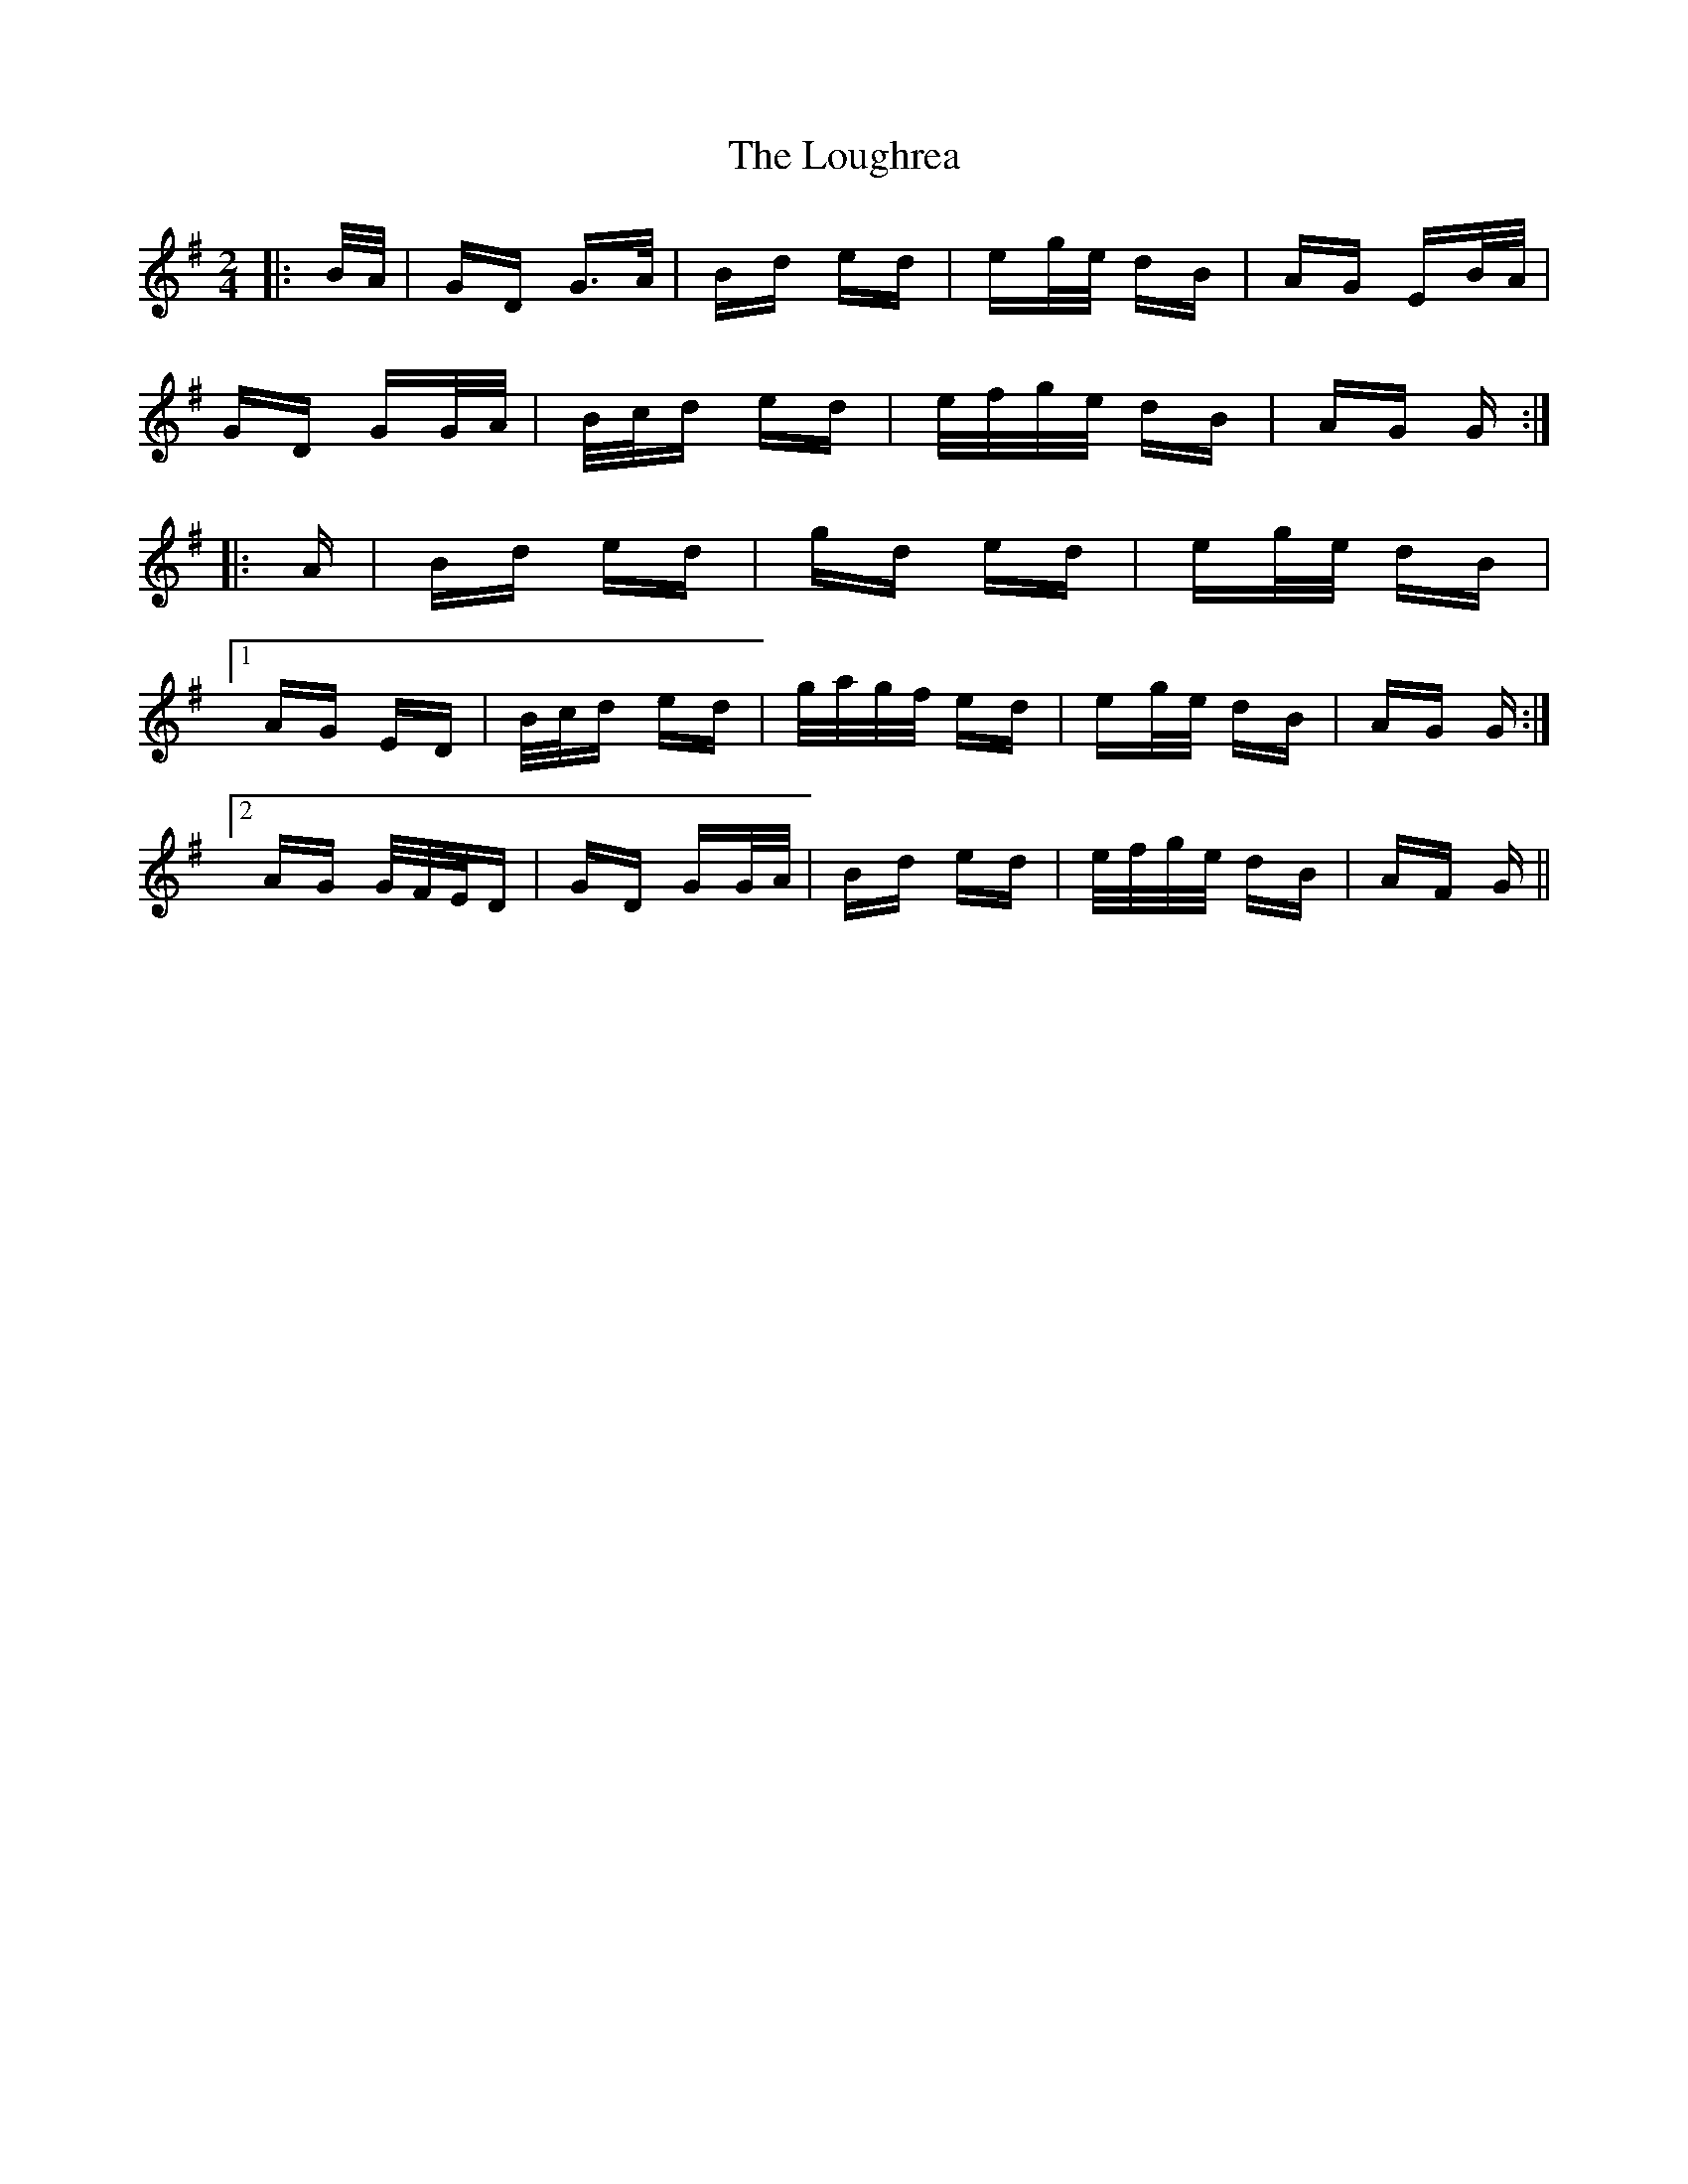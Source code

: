 X: 24339
T: Loughrea, The
R: polka
M: 2/4
K: Gmajor
|:B/A/|GD G>A|Bd ed|eg/e/ dB|AG EB/A/|
GD GG/A/|B/c/d ed|e/f/g/e/ dB|AG G:|
|:A|Bd ed|gd ed|eg/e/ dB|
[1 AG ED|B/c/d ed|g/a/g/f/ ed|eg/e/ dB|AG G:|
[2 AG G/F/E/D|GD GG/A/|Bd ed|e/f/g/e/ dB|AF G||

